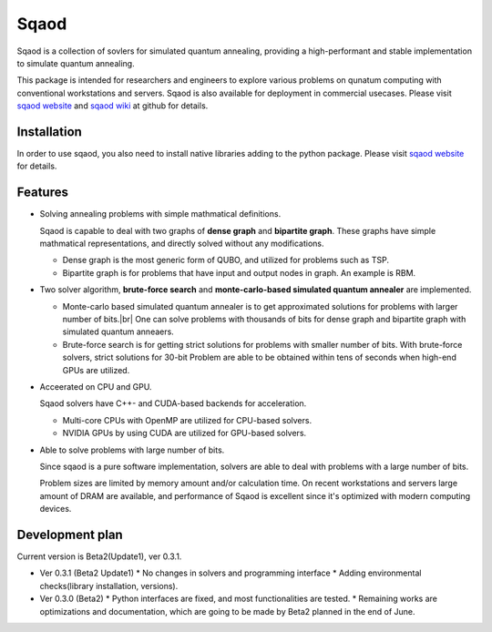 =====
Sqaod
=====

Sqaod is a collection of sovlers for simulated quantum annealing, providing a high-performant and stable implementation to simulate quantum annealing.

This package is intended for researchers and engineers  to explore various problems on qunatum computing with conventional workstations and servers.  Sqaod is also available for deployment in commercial usecases.
Please visit `sqaod website <https://github.com/shinmorino/sqaod>`_ and `sqaod wiki <https://github.com/shinmorino/sqaod/wiki>`_ at github for details.

Installation
-------
In order to use sqaod, you also need to install native libraries adding to the python package.  Please visit `sqaod website <https://github.com/shinmorino/sqaod/wiki/Installation>`_ for details.


Features
--------

* Solving annealing problems with simple mathmatical definitions. 
  
  Sqaod is capable to deal with two graphs of **dense graph** and **bipartite graph**.  These graphs have simple mathmatical representations, and directly solved without any modifications.
  
  * Dense graph is the most generic form of QUBO, and utilized for problems such as TSP.
  
  * Bipartite graph is for problems that have input and output nodes in graph.  An example is RBM.  

* Two solver algorithm, **brute-force search** and **monte-carlo-based simulated quantum annealer** are implemented.
  
  * Monte-carlo based simulated quantum annealer is to get approximated solutions for problems with larger number of bits.|br| 
    One can solve problems with thousands of bits for dense graph and bipartite graph with simulated quantum anneaers.

  * Brute-force search is for getting strict solutions for problems with smaller number of bits.
    With brute-force solvers, strict solutions for 30-bit Problem are able to be obtained within tens of seconds when high-end GPUs are utilized.
    
  
* Acceerated on CPU and GPU.
  
  Sqaod solvers have C++- and CUDA-based backends for acceleration.
  
  * Multi-core CPUs with OpenMP are utilized for CPU-based solvers.
  * NVIDIA GPUs by using CUDA are utilized for GPU-based solvers.
  
* Able to solve problems with large number of bits.

  Since sqaod is a pure software implementation, solvers are able to deal with problems with a large number of bits.

  Problem sizes are limited by memory amount and/or calculation time.  On recent workstations and servers large amount of DRAM are available, and performance of Sqaod is excellent since it's optimized with modern computing devices.
  
Development plan
----------------

Current version is Beta2(Update1), ver 0.3.1.

* Ver 0.3.1 (Beta2 Update1)
  * No changes in solvers and programming interface 
  * Adding environmental checks(library installation, versions).
* Ver 0.3.0 (Beta2)
  * Python interfaces are fixed, and most functionalities are tested.
  * Remaining works are optimizations and documentation, which are going to be made by Beta2 planned in the end of June.
